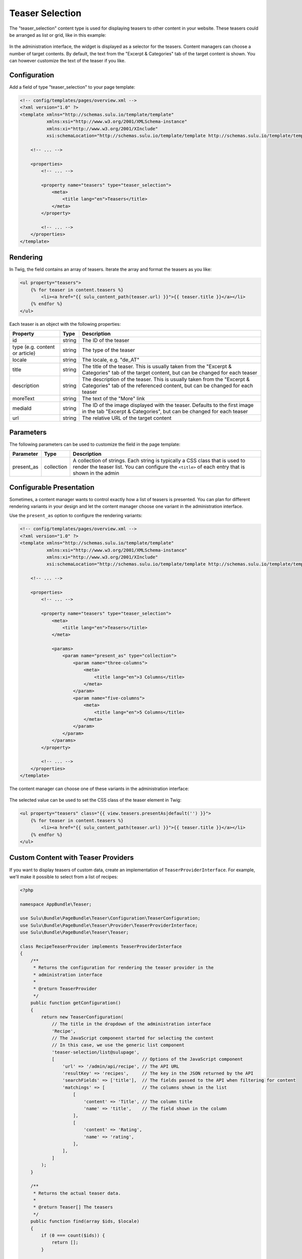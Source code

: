 Teaser Selection
================

The "teaser_selection" content type is used for displaying teasers to other
content in your website. These teasers could be arranged as list or grid, like
in this example:

.. figure:: ../../img/teaser-selection-web.png
	:align: center

In the administration interface, the widget is displayed as a selector for the
teasers. Content managers can choose a number of target contents. By default,
the text from the "Excerpt & Categories" tab of the target content is shown.
You can however customize the text of the teaser if you like.

.. figure:: ../../img/teaser-selection-admin.png
	:align: center

Configuration
-------------

Add a field of type "teaser_selection" to your page template:

.. code-block:: xml

    <!-- config/templates/pages/overview.xml -->
    <?xml version="1.0" ?>
    <template xmlns="http://schemas.sulu.io/template/template"
              xmlns:xsi="http://www.w3.org/2001/XMLSchema-instance"
              xmlns:xi="http://www.w3.org/2001/XInclude"
              xsi:schemaLocation="http://schemas.sulu.io/template/template http://schemas.sulu.io/template/template-1.1.xsd">

        <!-- ... -->

        <properties>
            <!-- ... -->

            <property name="teasers" type="teaser_selection">
                <meta>
                    <title lang="en">Teasers</title>
                </meta>
            </property>

            <!-- ... -->
        </properties>
    </template>

Rendering
---------

In Twig, the field contains an array of teasers. Iterate the array and format
the teasers as you like:

.. code-block:: html+jinja

    <ul property="teasers">
        {% for teaser in content.teasers %}
            <li><a href="{{ sulu_content_path(teaser.url) }}">{{ teaser.title }}</a></li>
        {% endfor %}
    </ul>

Each teaser is an object with the following properties:

.. list-table::
    :header-rows: 1

    * - Property
      - Type
      - Description
    * - id
      - string
      - The ID of the teaser
    * - type (e.g. content or article)
      - string
      - The type of the teaser
    * - locale
      - string
      - The locale, e.g. "de_AT"
    * - title
      - string
      - The title of the teaser. This is usually taken from the "Excerpt
        & Categories" tab of the target content, but can be changed for each
        teaser
    * - description
      - string
      - The description of the teaser. This is usually taken from the "Excerpt
        & Categories" tab of the referenced content, but can be changed for
        each teaser
    * - moreText
      - string
      - The text of the "More" link
    * - mediaId
      - string
      - The ID of the image displayed with the teaser. Defaults to the first
        image in the tab "Excerpt & Categories", but can be changed for each
        teaser
    * - url
      - string
      - The relative URL of the target content

Parameters
----------

The following parameters can be used to customize the field in the page template:

.. list-table::
    :header-rows: 1

    * - Parameter
      - Type
      - Description
    * - present_as
      - collection
      - A collection of strings. Each string is typically a CSS class that is
        used to render the teaser list. You can configure the ``<title>`` of
        each entry that is shown in the admin

Configurable Presentation
-------------------------

Sometimes, a content manager wants to control exactly how a list of teasers
is presented. You can plan for different rendering variants in your design and
let the content manager choose one variant in the administration interface.

Use the ``present_as`` option to configure the rendering variants:

.. code-block:: xml

    <!-- config/templates/pages/overview.xml -->
    <?xml version="1.0" ?>
    <template xmlns="http://schemas.sulu.io/template/template"
              xmlns:xsi="http://www.w3.org/2001/XMLSchema-instance"
              xmlns:xi="http://www.w3.org/2001/XInclude"
              xsi:schemaLocation="http://schemas.sulu.io/template/template http://schemas.sulu.io/template/template-1.1.xsd">

        <!-- ... -->

        <properties>
            <!-- ... -->

            <property name="teasers" type="teaser_selection">
                <meta>
                    <title lang="en">Teasers</title>
                </meta>

                <params>
                    <param name="present_as" type="collection">
                        <param name="three-columns">
                            <meta>
                                <title lang="en">3 Columns</title>
                            </meta>
                        </param>
                        <param name="five-columns">
                            <meta>
                                <title lang="en">5 Columns</title>
                            </meta>
                        </param>
                    </param>
                </params>
            </property>

            <!-- ... -->
        </properties>
    </template>

The content manager can choose one of these variants in the administration
interface:

.. figure:: ../../img/teaser-selection-menu.png
	:align: center

The selected value can be used to set the CSS class of the teaser element in Twig:

.. code-block:: html+jinja

    <ul property="teasers" class="{{ view.teasers.presentAs|default('') }}">
        {% for teaser in content.teasers %}
            <li><a href="{{ sulu_content_path(teaser.url) }}">{{ teaser.title }}</a></li>
        {% endfor %}
    </ul>

Custom Content with Teaser Providers
------------------------------------

If you want to display teasers of custom data, create an implementation of
``TeaserProviderInterface``. For example, we'll make it possible to select
from a list of recipes:

.. code-block:: php

    <?php

    namespace AppBundle\Teaser;

    use Sulu\Bundle\PageBundle\Teaser\Configuration\TeaserConfiguration;
    use Sulu\Bundle\PageBundle\Teaser\Provider\TeaserProviderInterface;
    use Sulu\Bundle\PageBundle\Teaser\Teaser;

    class RecipeTeaserProvider implements TeaserProviderInterface
    {
        /**
         * Returns the configuration for rendering the teaser provider in the
         * administration interface
         *
         * @return TeaserProvider
         */
        public function getConfiguration()
        {
            return new TeaserConfiguration(
                // The title in the dropdown of the administration interface
                'Recipe',
                // The JavaScript component started for selecting the content
                // In this case, we use the generic list component
                'teaser-selection/list@sulupage',
                [                                 // Options of the JavaScript component
                    'url' => '/admin/api/recipe', // The API URL
                    'resultKey' => 'recipes',     // The key in the JSON returned by the API
                    'searchFields' => ['title'],  // The fields passed to the API when filtering for content
                    'matchings' => [              // The columns shown in the list
                        [
                            'content' => 'Title', // The column title
                            'name' => 'title',    // The field shown in the column
                        ],
                        [
                            'content' => 'Rating',
                            'name' => 'rating',
                        ],
                    ],
                ]
            );
        }

        /**
         * Returns the actual teaser data.
         *
         * @return Teaser[] The teasers
         */
        public function find(array $ids, $locale)
        {
            if (0 === count($ids)) {
                return [];
            }

            $items = ...; // load items by id

            foreach ($items as $item) {
                $result[] = new Teaser(...);
            }

            return $result;
        }
    }

Register the provider in Symfony's service container and tag it with
``sulu.teaser.provider`` to make it functional:

.. code-block:: xml

    <service id="recipe_teaser_provider" class="AppBundle\Teaser\RecipeTeaserProvider">
        <tag name="sulu.teaser.provider" alias="{your teaser-type}"/>
    </service>

Custom JavaScript Components
----------------------------

A teaser selection component is an AuraJS component that provides functionality
to select and deselect items.

The following is a simple (and incomplete) example. If you want to see a full
example, take a look at the components ``teaser-selection/content@sulupage``
and ``teaser-selection/list@sulupage``.

.. code-block:: javascript

    define(function() {

        'use strict';

        return {
            initialize: function() {
                var $container = $('<div/>');
                this.$el.append($container);

                this.sandbox.start(
                    [
                        {
                            name: 'column-navigation@husky',
                            options: {
                                el: $container,
                                url: ..., // your api url
                                instanceName: this.options.instanceName,
                                actionIcon: 'fa-plus-circle',
                                resultKey: ..., // your api result-key
                                showOptions: false,
                                responsive: false,
                                markable: true,
                                sortable: false,
                                premarkedIds: _.map(this.options.data, function(item) {
                                    return item.id;
                                }),
                                actionCallback: function(item) {
                                    this.options.selectCallback({type: '...', id: item.id}); // your teaser-type
                                }.bind(this)
                            }
                        }
                    ]
                );
            }
        };
    });


